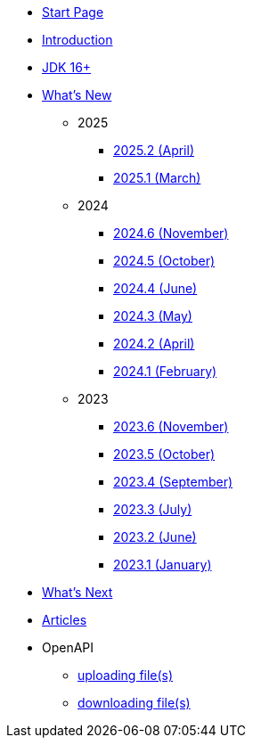 * xref:home.adoc[Start Page]
* xref:index.adoc[Introduction]
* xref:jdk.adoc[JDK 16+]

* xref:new:index.adoc[What's New]
** [small]#2025#
// *** xref:new:2025-06.adoc[2025.3 [small]#(June)#]
*** xref:new:2025-04.adoc[2025.2 [small]#(April)#]
*** xref:new:2025-03.adoc[2025.1 [small]#(March)#]
** [small]#2024#
*** xref:new:2024-11.adoc[2024.6 [small]#(November)#]
*** xref:new:2024-10.adoc[2024.5 [small]#(October)#]
*** xref:new:2024-06.adoc[2024.4 [small]#(June)#]
*** xref:new:2024-05.adoc[2024.3 [small]#(May)#]
*** xref:new:2024-04.adoc[2024.2 [small]#(April)#]
*** xref:new:2024-02.adoc[2024.1 [small]#(February)#]
** [small]#2023#
*** xref:new:2023-11.adoc[2023.6 [small]#(November)#]
*** xref:new:2023-10.adoc[2023.5 [small]#(October)#]
*** xref:new:2023-09.adoc[2023.4 [small]#(September)#]
*** xref:new:2023-07.adoc[2023.3 [small]#(July)#]
*** xref:new:2023-06.adoc[2023.2 [small]#(June)#]
*** xref:new:2023-01.adoc[2023.1 [small]#(January)#]

* xref:new:next.adoc[What's Next]

* xref:articles:index.adoc[Articles]

* OpenAPI
** xref:openapi:file_upload.adoc[uploading file(s)]
** xref:openapi:file_download.adoc[downloading file(s)]

